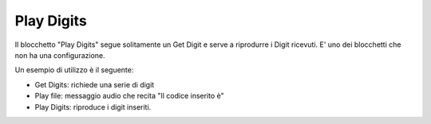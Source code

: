 Play Digits
======================

Il blocchetto \"Play Digits\" segue solitamente un Get Digit e serve a riprodurre i Digit ricevuti. E' uno dei blocchetti che non ha una configurazione.


.. image:: /images/TVOX/GuidaIntroduttivaTVox/ConfiguraPBX/BPM/BLOCCHETTI/playdigit.png

Un esempio di utilizzo è il seguente: 

.. image:: /images/TVOX/GuidaIntroduttivaTVox/ConfiguraPBX/BPM/BLOCCHETTI/playdigitesempio.png
    

- Get Digits: richiede una serie di digit
- Play file: messaggio audio che recita "Il codice inserito è"
- Play Digits: riproduce i digit inseriti.
